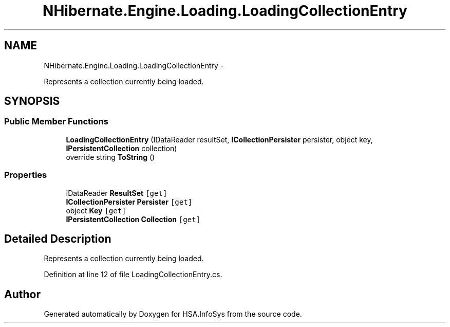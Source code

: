 .TH "NHibernate.Engine.Loading.LoadingCollectionEntry" 3 "Fri Jul 5 2013" "Version 1.0" "HSA.InfoSys" \" -*- nroff -*-
.ad l
.nh
.SH NAME
NHibernate.Engine.Loading.LoadingCollectionEntry \- 
.PP
Represents a collection currently being loaded\&.  

.SH SYNOPSIS
.br
.PP
.SS "Public Member Functions"

.in +1c
.ti -1c
.RI "\fBLoadingCollectionEntry\fP (IDataReader resultSet, \fBICollectionPersister\fP persister, object key, \fBIPersistentCollection\fP collection)"
.br
.ti -1c
.RI "override string \fBToString\fP ()"
.br
.in -1c
.SS "Properties"

.in +1c
.ti -1c
.RI "IDataReader \fBResultSet\fP\fC [get]\fP"
.br
.ti -1c
.RI "\fBICollectionPersister\fP \fBPersister\fP\fC [get]\fP"
.br
.ti -1c
.RI "object \fBKey\fP\fC [get]\fP"
.br
.ti -1c
.RI "\fBIPersistentCollection\fP \fBCollection\fP\fC [get]\fP"
.br
.in -1c
.SH "Detailed Description"
.PP 
Represents a collection currently being loaded\&. 


.PP
Definition at line 12 of file LoadingCollectionEntry\&.cs\&.

.SH "Author"
.PP 
Generated automatically by Doxygen for HSA\&.InfoSys from the source code\&.
